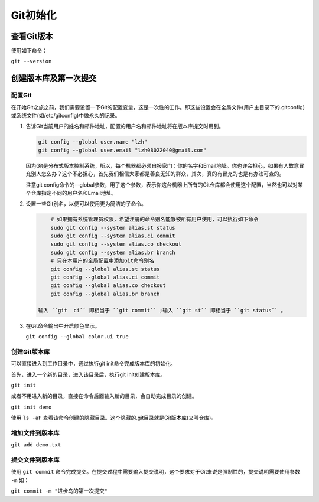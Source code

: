 ******
Git初始化
******

查看Git版本
===========
使用如下命令：

``git --version``

创建版本库及第一次提交
======================
配置Git
---------
在开始Git之旅之前，我们需要设置一下Git的配置变量，这是一次性的工作。即这些设置会在全局文件(用户主目录下的.gitconfig)或系统文件(如/etc/gitconfig)中做永久的记录。

1. 告诉Git当前用户的姓名和邮件地址，配置的用户名和邮件地址将在版本库提交时用到。

   .. code-block:: shell
   
       git config --global user.name "lzh"
       git config --global user.email "lzh08022040@gmail.com"

   因为Git是分布式版本控制系统，所以，每个机器都必须自报家门：你的名字和Email地址。你也许会担心，如果有人故意冒充别人怎么办？这个不必担心，首先我们相信大家都是善良无知的群众，其次，真的有冒充的也是有办法可查的。

   注意git config命令的--global参数，用了这个参数，表示你这台机器上所有的Git仓库都会使用这个配置，当然也可以对某个仓库指定不同的用户名和Email地址。

2. 设置一些Git别名，以便可以使用更为简洁的子命令。
     
   .. code-block:: shell
     
         # 如果拥有系统管理员权限，希望注册的命令别名能够被所有用户使用，可以执行如下命令
         sudo git config --system alias.st status
         sudo git config --system alias.ci commit
         sudo git config --system alias.co checkout
         sudo git config --system alias.br branch
         # 只在本用户的全局配置中添加Git命令别名
         git config --global alias.st status
         git config --global alias.ci commit
         git config --global alias.co checkout
         git config --global alias.br branch

     输入 ``git  ci`` 即相当于 ``git commit`` ;输入 ``git st`` 即相当于 ``git status`` 。

3. 在Git命令输出中开启颜色显示。

   ``git config --global color.ui true``

创建Git版本库
---------------
可以直接进入到工作目录中，通过执行git init命令完成版本库的初始化。

首先，进入一个新的目录，进入该目录后，执行git init创建版本库。

``git init``

或者不用进入新的目录，直接在命令后面输入新的目录，会自动完成目录的创建。

``git init demo``

使用 ``ls -aF`` 查看该命令创建的隐藏目录。这个隐藏的.git目录就是Git版本库(又叫仓库)。

增加文件到版本库
-------------------

``git add demo.txt``

提交文件到版本库
-------------------
使用 ``git commit`` 命令完成提交。在提交过程中需要输入提交说明，这个要求对于Git来说是强制性的，提交说明需要使用参数 ``-m`` 如：

``git commit -m "进步鸟的第一次提交"``
